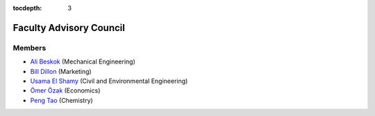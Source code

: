 .. _council:

:tocdepth: 3

Faculty Advisory Council
========================

Members
-------

* `Ali Beskok <https://www.smu.edu/Lyle/Departments/ME/People/Faculty/BeskokAli>`__ (Mechanical Engineering)
* `Bill Dillon <https://www.smu.edu/cox/Our-People-and-Community/Faculty/Bill-Dillon>`__ (Marketing)
* `Usama El Shamy <https://www.smu.edu/Lyle/Academics/Departments/CEE/People/Faculty/ElShamyUsama>`__ (Civil and Environmental Engineering)
* `Ömer Özak <http://omerozak.com/>`__ (Economics)
* `Peng Tao <http://faculty.smu.edu/ptao>`__ (Chemistry)


